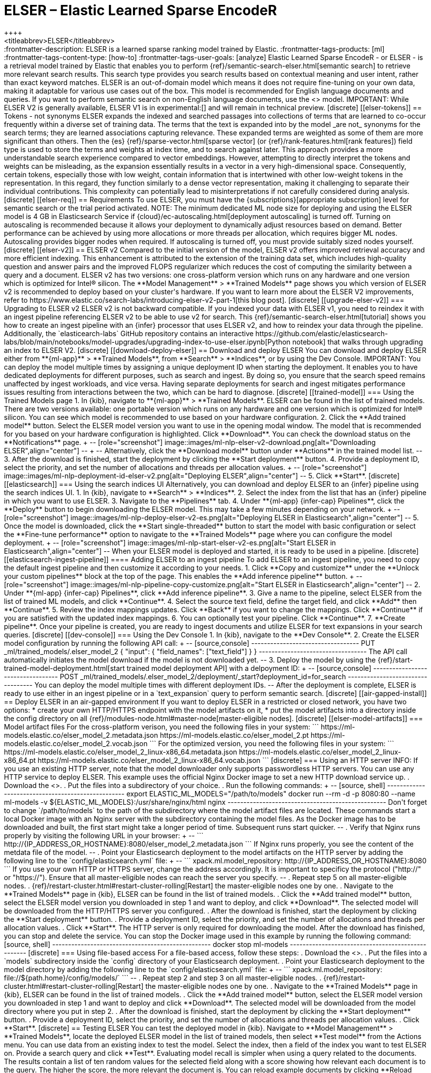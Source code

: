 [[ml-nlp-elser]]
= ELSER – Elastic Learned Sparse EncodeR
++++
<titleabbrev>ELSER</titleabbrev>
++++

:frontmatter-description: ELSER is a learned sparse ranking model trained by Elastic.
:frontmatter-tags-products: [ml] 
:frontmatter-tags-content-type: [how-to] 
:frontmatter-tags-user-goals: [analyze]

Elastic Learned Sparse EncodeR - or ELSER - is a retrieval model trained by 
Elastic that enables you to perform 
{ref}/semantic-search-elser.html[semantic search] to retrieve more relevant 
search results. This search type provides you search results based on contextual 
meaning and user intent, rather than exact keyword matches.

ELSER is an out-of-domain model which means it does not require fine-tuning on 
your own data, making it adaptable for various use cases out of the box.

This model is recommended for English language documents and queries. If you 
want to perform semantic search on non-English language documents, use the 
<<ml-nlp-e5>> model.

IMPORTANT: While ELSER V2 is generally available, ELSER V1 is in experimental:[]
and will remain in technical preview.


[discrete]
[[elser-tokens]]
== Tokens - not synonyms

ELSER expands the indexed and searched passages into collections of terms that 
are learned to co-occur frequently within a diverse set of training data. The 
terms that the text is expanded into by the model _are not_ synonyms for the 
search terms; they are learned associations capturing relevance. These expanded 
terms are weighted as some of them are more significant than others. Then the 
{es} {ref}/sparse-vector.html[sparse vector] 
(or {ref}/rank-features.html[rank features]) field type is used to store the 
terms and weights at index time, and to search against later.

This approach provides a more understandable search experience compared to 
vector embeddings. However, attempting to directly interpret the tokens and 
weights can be misleading, as the expansion essentially results in a vector in a 
very high-dimensional space. Consequently, certain tokens, especially those with 
low weight, contain information that is intertwined with other low-weight tokens 
in the representation. In this regard, they function similarly to a dense vector 
representation, making it challenging to separate their individual 
contributions. This complexity can potentially lead to misinterpretations if not 
carefully considered during analysis.


[discrete]
[[elser-req]]
== Requirements

To use ELSER, you must have the {subscriptions}[appropriate subscription] level 
for semantic search or the trial period activated.

NOTE: The minimum dedicated ML node size for deploying and using the ELSER model 
is 4 GB in Elasticsearch Service if 
{cloud}/ec-autoscaling.html[deployment autoscaling] is turned off. Turning on 
autoscaling is recommended because it allows your deployment to dynamically 
adjust resources based on demand. Better performance can be achieved by using 
more allocations or more threads per allocation, which requires bigger ML nodes. 
Autoscaling provides bigger nodes when required. If autoscaling is turned off, 
you must provide suitably sized nodes yourself.


[discrete]
[[elser-v2]]
== ELSER v2

Compared to the initial version of the model, ELSER v2 offers improved retrieval 
accuracy and more efficient indexing. This enhancement is attributed to the 
extension of the training data set, which includes high-quality question and 
answer pairs and the improved FLOPS regularizer which reduces the cost of 
computing the similarity between a query and a document.

ELSER v2 has two versions: one cross-platform version which runs on any hardware 
and one version which is optimized for Intel® silicon. The 
**Model Management** > **Trained Models** page shows you which version of ELSER 
v2 is recommended to deploy based on your cluster's hardware.

If you want to learn more about the ELSER V2 improvements, refer to 
https://www.elastic.co/search-labs/introducing-elser-v2-part-1[this blog post].


[discrete]
[[upgrade-elser-v2]]
=== Upgrading to ELSER v2

ELSER v2 is not backward compatible. If you indexed your data with ELSER v1, you 
need to reindex it with an ingest pipeline referencing ELSER v2 to be able to 
use v2 for search. This {ref}/semantic-search-elser.html[tutorial] shows you how 
to create an ingest pipeline with an {infer} processor that uses ELSER v2, and 
how to reindex your data through the pipeline.

Additionally, the `elasticearch-labs` GitHub repository contains an interactive 
https://github.com/elastic/elasticsearch-labs/blob/main/notebooks/model-upgrades/upgrading-index-to-use-elser.ipynb[Python notebook] 
that walks through upgrading an index to ELSER V2.


[discrete]
[[download-deploy-elser]]
== Download and deploy ELSER

You can download and deploy ELSER either from **{ml-app}** > **Trained Models**, 
from **Search** > **Indices**, or by using the Dev Console.

IMPORTANT: You can deploy the model multiple times by assigning a unique
deployment ID when starting the deployment. It enables you to have dedicated
deployments for different purposes, such as search and ingest. By doing so, you
ensure that the search speed remains unaffected by ingest workloads, and vice
versa. Having separate deployments for search and ingest mitigates performance
issues resulting from interactions between the two, which can be hard to
diagnose.


[discrete]
[[trained-model]]
=== Using the Trained Models page

1. In {kib}, navigate to **{ml-app}** > **Trained Models**. ELSER can be found 
in the list of trained models. There are two versions available: one portable 
version which runs on any hardware and one version which is optimized for Intel® 
silicon. You can see which model is recommended to use based on your hardware 
configuration.
2. Click the **Add trained model** button. Select the ELSER model version you 
want to use in the opening modal window. The model that is recommended for you 
based on your hardware configuration is highlighted. Click **Download**. You can 
check the download status on the **Notifications** page.
+
--
[role="screenshot"]
image::images/ml-nlp-elser-v2-download.png[alt="Downloading ELSER",align="center"]
--
+
--
Alternatively, click the **Download model** button under **Actions** in the 
trained model list.
--
3. After the download is finished, start the deployment by clicking the 
**Start deployment** button.
4. Provide a deployment ID, select the priority, and set the number of 
allocations and threads per allocation values.
+
--
[role="screenshot"]
image::images/ml-nlp-deployment-id-elser-v2.png[alt="Deploying ELSER",align="center"]
--
5. Click **Start**.


[discrete]
[[elasticsearch]]
=== Using the search indices UI

Alternatively, you can download and deploy ELSER to an {infer} pipeline using 
the search indices UI.

1. In {kib}, navigate to **Search** > **Indices**.
2. Select the index from the list that has an {infer} pipeline in which you want 
to use ELSER.
3. Navigate to the **Pipelines** tab.
4. Under **{ml-app} {infer-cap} Pipelines**, click the **Deploy** button to 
begin downloading the ELSER model. This may take a few minutes depending on your 
network. 
+
--
[role="screenshot"]
image::images/ml-nlp-deploy-elser-v2-es.png[alt="Deploying ELSER in Elasticsearch",align="center"]
--
5. Once the model is downloaded, click the **Start single-threaded** button to 
start the model with basic configuration or select the **Fine-tune performance** 
option to navigate to the **Trained Models** page where you can configure the 
model deployment.
+
--
[role="screenshot"]
image::images/ml-nlp-start-elser-v2-es.png[alt="Start ELSER in Elasticsearch",align="center"]
--

When your ELSER model is deployed and started, it is ready to be used in a 
pipeline.


[discrete]
[[elasticsearch-ingest-pipeline]]
==== Adding ELSER to an ingest pipeline

To add ELSER to an ingest pipeline, you need to copy the default ingest 
pipeline and then customize it according to your needs.

1. Click **Copy and customize** under the **Unlock your custom pipelines** block 
at the top of the page. This enables the **Add inference pipeline** button.
+
--
[role="screenshot"]
image::images/ml-nlp-pipeline-copy-customize.png[alt="Start ELSER in Elasticsearch",align="center"]
--
2. Under **{ml-app} {infer-cap} Pipelines**, click **Add inference pipeline**.
3. Give a name to the pipeline, select ELSER from the list of trained ML models, 
and click **Continue**.
4. Select the source text field, define the target field, and click **Add** then 
**Continue**.
5. Review the index mappings updates. Click **Back** if you want to change the 
mappings. Click **Continue** if you are satisfied with the updated index 
mappings.
6. You can optionally test your pipeline. Click **Continue**.
7. **Create pipeline**.

Once your pipeline is created, you are ready to ingest documents and utilize 
ELSER for text expansions in your search queries.


[discrete]
[[dev-console]]
=== Using the Dev Console

1. In {kib}, navigate to the **Dev Console**.
2. Create the ELSER model configuration by running the following API call:
+
--
[source,console]
----------------------------------
PUT _ml/trained_models/.elser_model_2
{
  "input": {
	"field_names": ["text_field"]
  }
}
----------------------------------

The API call automatically initiates the model download if the model is not 
downloaded yet.
--
3. Deploy the model by using the 
{ref}/start-trained-model-deployment.html[start trained model deployment API] 
with a delpoyment ID:
+
--
[source,console]
----------------------------------
POST _ml/trained_models/.elser_model_2/deployment/_start?deployment_id=for_search
----------------------------------

You can deploy the model multiple times with different deployment IDs.
--

After the deployment is complete, ELSER is ready to use either in an ingest 
pipeline or in a `text_expansion` query to perform semantic search.


[discrete]
[[air-gapped-install]]
== Deploy ELSER in an air-gapped environment

If you want to deploy ELSER in a restricted or closed network, you have two 
options:

* create your own HTTP/HTTPS endpoint with the model artifacts on it,
* put the model artifacts into a directory inside the config directory on all 
{ref}/modules-node.html#master-node[master-eligible nodes].


[discrete]
[[elser-model-artifacts]]
=== Model artifact files

For the cross-platform verison, you need the following files in your system:
```
https://ml-models.elastic.co/elser_model_2.metadata.json
https://ml-models.elastic.co/elser_model_2.pt
https://ml-models.elastic.co/elser_model_2.vocab.json
```

For the optimized version, you need the following files in your system:
```
https://ml-models.elastic.co/elser_model_2_linux-x86_64.metadata.json
https://ml-models.elastic.co/elser_model_2_linux-x86_64.pt
https://ml-models.elastic.co/elser_model_2_linux-x86_64.vocab.json
```


[discrete]
=== Using an HTTP server

INFO: If you use an existing HTTP server, note that the model downloader only 
supports passwordless HTTP servers.

You can use any HTTP service to deploy ELSER. This example uses the official 
Nginx Docker image to set a new HTTP download service up.

. Download the <<elser-model-artifacts,model artifact files>>.
. Put the files into a subdirectory of your choice.
. Run the following commands:
+
--
[source, shell]
--------------------------------------------------
export ELASTIC_ML_MODELS="/path/to/models"
docker run --rm -d -p 8080:80 --name ml-models -v ${ELASTIC_ML_MODELS}:/usr/share/nginx/html nginx
--------------------------------------------------

Don't forget to change `/path/to/models` to the path of the subdirectory where 
the model artifact files are located.

These commands start a local Docker image with an Nginx server with the 
subdirectory containing the model files. As the Docker image has to be 
downloaded and built, the first start might take a longer period of time. 
Subsequent runs start quicker.
--
. Verify that Nginx runs properly by visiting the following URL in your 
browser:
+
--
```
http://{IP_ADDRESS_OR_HOSTNAME}:8080/elser_model_2.metadata.json
```

If Nginx runs properly, you see the content of the metdata file of the model.
--
. Point your Elasticsearch deployment to the model artifacts on the HTTP server
by adding the following line to the `config/elasticsearch.yml` file: 
+
--
```
xpack.ml.model_repository: http://{IP_ADDRESS_OR_HOSTNAME}:8080
```

If you use your own HTTP or HTTPS server, change the address accordingly. It is 
important to specificy the protocol ("http://" or "https://"). Ensure that all 
master-eligible nodes can reach the server you specify.
--
. Repeat step 5 on all master-eligible nodes.
. {ref}/restart-cluster.html#restart-cluster-rolling[Restart] the 
master-eligible nodes one by one.
. Navigate to the **Trained Models** page in {kib}, ELSER can be found in the 
list of trained models.
. Click the **Add trained model** button, select the ELSER model version you 
downloaded in step 1 and want to deploy, and click **Download**. The selected 
model will be downloaded from the HTTP/HTTPS server you configured.
. After the download is finished, start the deployment by clicking the 
**Start deployment** button.
. Provide a deployment ID, select the priority, and set the number of 
allocations and threads per allocation values.
. Click **Start**. 

The HTTP server is only required for downloading the model. After the download 
has finished, you can stop and delete the service. You can stop the Docker image 
used in this example by running the following command:

[source, shell]
--------------------------------------------------
docker stop ml-models
--------------------------------------------------


[discrete]
=== Using file-based access

For a file-based access, follow these steps:

. Download the <<elser-model-artifacts,model artifact files>>. 
. Put the files into a `models` subdirectory inside the `config` directory of 
your Elasticsearch deployment.
. Point your Elasticsearch deployment to the model directory by adding the 
following line to the `config/elasticsearch.yml` file:
+
--
```
xpack.ml.model_repository: file://${path.home}/config/models/`
```
--
. Repeat step 2 and step 3 on all master-eligible nodes.
. {ref}/restart-cluster.html#restart-cluster-rolling[Restart] the 
master-eligible nodes one by one.
. Navigate to the **Trained Models** page in {kib}, ELSER can be found in the 
list of trained models.
. Click the **Add trained model** button, select the ELSER model version you 
downloaded in step 1 and want to deploy and click **Download**. The selected 
model will be downloaded from the model directory where you put in step 2.
. After the download is finished, start the deployment by clicking the 
**Start deployment** button.
. Provide a deployment ID, select the priority, and set the number of 
allocations and threads per allocation values.
. Click **Start**.


[discrete]
== Testing ELSER

You can test the deployed model in {kib}. Navigate to **Model Management** > 
**Trained Models**, locate the deployed ELSER model in the list of trained 
models, then select **Test model** from the Actions menu.

You can use data from an existing index to test the model. Select the index, 
then a field of the index you want to test ELSER on. Provide a search query and 
click **Test**. Evaluating model recall is simpler when using a query related to 
the documents.

The results contain a list of ten random values for the selected field along 
with a score showing how relevant each document is to the query. The higher the 
score, the more relevant the document is. You can reload example documents by 
clicking **Reload examples**.

[role="screenshot"]
image::images/ml-nlp-elser-v2-test.png[alt="Testing ELSER",align="center"]


[discrete]
[[performance]]
== Performance considerations

* ELSER works best on small-to-medium sized fields that contain natural 
language. For connector or web crawler use cases, this aligns best with fields 
like _title_, _description_, _summary_, or _abstract_. As ELSER encodes the 
first 512 tokens of a field, it may not provide as relevant of results for large
fields. For example, `body_content` on web crawler documents, or body fields 
resulting from extracting text from office documents with connectors. For larger
fields like these, consider "chunking" the content into multiple values, where
each chunk can be under 512 tokens.
* Larger documents take longer at ingestion time, and {infer} time per 
document also increases the more fields in a document that need to be processed.
* The more fields your pipeline has to perform inference on, the longer it takes 
per document to ingest.

To learn more about ELSER performance, refer to the <<elser-benchmarks>>.


[discrete]
[[further-readings]]
== Further reading

* {ref}/semantic-search-elser.html[Perform semantic search with ELSER]
* https://www.elastic.co/blog/may-2023-launch-information-retrieval-elasticsearch-ai-model[Improving information retrieval in the Elastic Stack: Introducing Elastic Learned Sparse Encoder, our new retrieval model]


[[elser-benchmarks]]
== Benchmark information

The following sections provide information about how ELSER performs on different 
hardwares and compares the model performance to {es} BM25 and other strong 
baselines.


[discrete]
[[version-overview]]
=== Version overview

ELSER V2 has a **optimized** version that is designed to run only on Linux with 
an x86-64 CPU architecture and a **cross-platform** version that can be run on 
any platform.


[discrete]
==== ELSER V2

Besides the performance improvements, the biggest change in ELSER V2 is the 
introduction of the first platform specific ELSER model - that is, a model 
optimized to run only on Linux with an x86-64 CPU architecture. The optimized 
model is designed to work best on newer Intel CPUs, but it works on AMD CPUs as 
well. It is recommended to use the new optimized Linux-x86-64 model for all new 
users of ELSER as it is significantly faster than the cross-platform model which 
can be run on any platform. ELSER V2 produces significantly higher quality 
embeddings than ELSER V1. Regardless of which ELSER V2 model you use (optimized 
or cross-platform), the particular embeddings produced are the same.


[discrete]
[[elser-qualitative-benchmarks]]
=== Qualitative benchmarks

The metric that is used to evaluate ELSER's ranking ability is the Normalized 
Discounted Cumulative Gain (NDCG) which can handle multiple relevant documents 
and fine-grained document ratings. The metric is applied to a fixed-sized list 
of retrieved documents which, in this case, is the top 10 documents (NDCG@10).

The table below shows the performance of ELSER V2 compared to BM 25. ELSER V2 
has 10 wins, 1 draw, 1 loss and an average improvement in NDCG@10 of 18%.

image::images/ml-nlp-bm25-elser-v2.png[alt="ELSER V2 benchmarks compared to BM25",align="center"]
_NDCG@10 for BEIR data sets for BM25 and ELSER V2  - higher values are better)_


[discrete]
[[elser-hw-benchmarks]]
=== Hardware benchmarks

IMPORTANT: While the goal is to create a model that is as performant as 
possible, retrieval accuracy always take precedence over speed, this is one of 
the design principles of ELSER. Consult with the tables below to learn more 
about the expected model performance. The values refer to operations performed 
on two data sets and different hardware configurations. Your data set has an 
impact on the model performance. Run tests on your own data to have a more 
realistic view on the model performance for your use case.


[discrete]
==== ELSER V2

Overall the optimized V2 model ingested at a max rate of 26 docs/s, compared 
with the ELSER V1 max rate of 14 docs/s from the ELSER V1 benchamrk, resulting 
in a 90% increase in throughput.

The performance of virtual cores (that is, when the number of allocations is 
greater than half of the vCPUs) has increased. Previously, the increase in 
performance between 8 and 16 allocations was around 7%. It has increased to 17% 
(ELSER V1 on 8.11) and 20% (for ELSER V2 optimized). These tests were performed 
on a 16vCPU machine, with all documents containing exactly 256 tokens.

IMPORTANT: The length of the documents in your particular dataset will have a 
significant impact on your throughput numbers.

Refer to 
https://www.elastic.co/search-labs/introducing-elser-v2-part-1[this blog post] 
to learn more about ELSER V2 improved performance.

image::images/ml-nlp-elser-bm-summary.png[alt="Summary of ELSER V1 and V2 benchmark reports",align="center"]

**The optimized model** results show a nearly linear growth up until 8 
allocations, after which performance improvements become smaller. In this case, 
the performance at 8 allocations was 22 docs/s, while the performance of 16 
allocations was 26 docs/s, indicating a 20% performance increase due to virtual 
cores.

image::images/ml-nlp-elser-v2-opt-bm-results.png[alt="ELSER V2 optimized benchmarks",align="center"]

**The cross-platform** model performance of 8 and 16 allocations are 
respectively 14 docs/s and 16 docs/s, indicating a performance improvement due 
to virtual cores of 12%.

image::images/ml-nlp-elser-v2-cp-bm-results.png[alt="ELSER V2 cross-platform benchmarks",align="center"]
